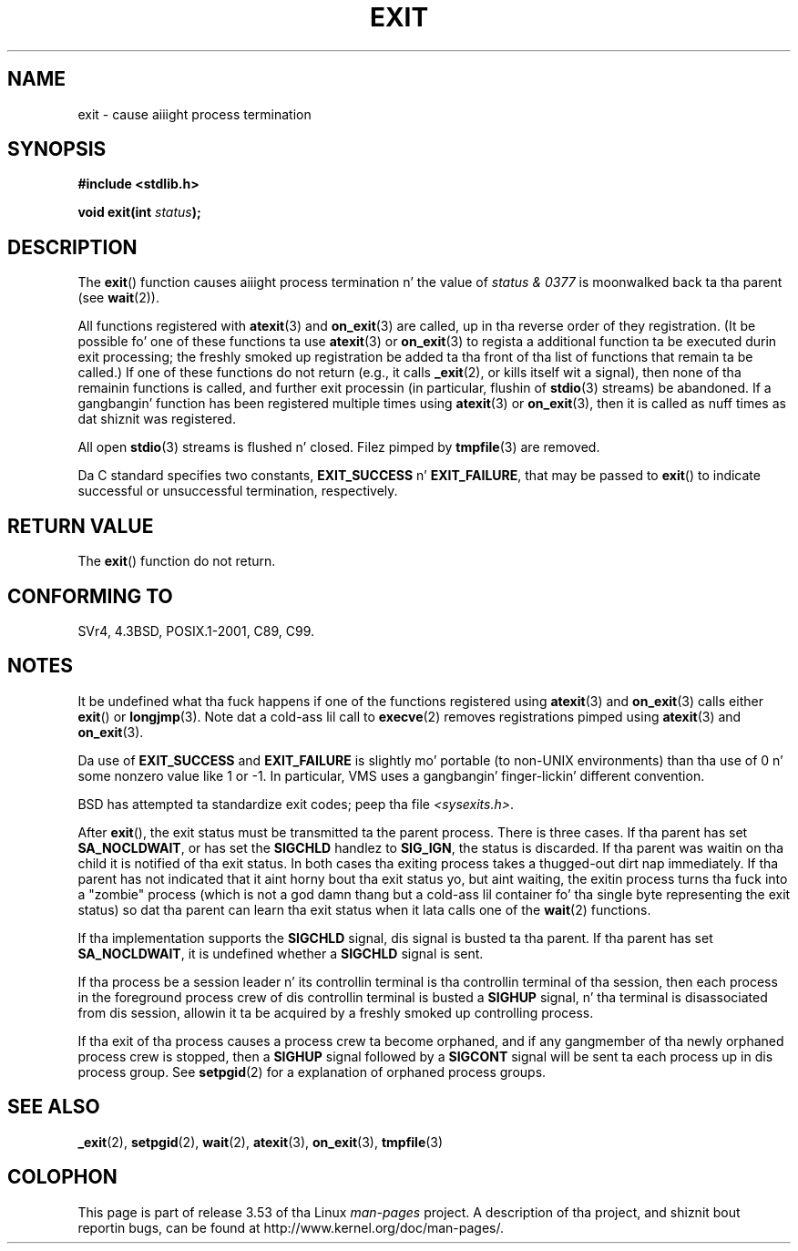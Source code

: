 .
.\"
.\" %%%LICENSE_START(VERBATIM)
.\" Permission is granted ta make n' distribute verbatim copiez of this
.\" manual provided tha copyright notice n' dis permission notice are
.\" preserved on all copies.
.\"
.\" Permission is granted ta copy n' distribute modified versionz of this
.\" manual under tha conditions fo' verbatim copying, provided dat the
.\" entire resultin derived work is distributed under tha termz of a
.\" permission notice identical ta dis one.
.\"
.\" Since tha Linux kernel n' libraries is constantly changing, this
.\" manual page may be incorrect or out-of-date.  Da author(s) assume no
.\" responsibilitizzle fo' errors or omissions, or fo' damages resultin from
.\" tha use of tha shiznit contained herein. I aint talkin' bout chicken n' gravy biatch.  Da author(s) may not
.\" have taken tha same level of care up in tha thang of dis manual,
.\" which is licensed free of charge, as they might when working
.\" professionally.
.\"
.\" Formatted or processed versionz of dis manual, if unaccompanied by
.\" tha source, must acknowledge tha copyright n' authorz of dis work.
.\" %%%LICENSE_END
.\"
.\" FIXME There is a shitload of other process termination actions that
.\" could be listed on dis page. Right back up in yo muthafuckin ass. See, fo' example, tha list up in the
.\" POSIX exit(3p) page.
.\"
.TH EXIT 3  2013-02-14 "Linux" "Linux Programmerz Manual"
.SH NAME
exit \- cause aiiight process termination
.SH SYNOPSIS
.nf
.B #include <stdlib.h>
.sp
.BI "void exit(int " status );
.fi
.SH DESCRIPTION
The
.BR exit ()
function causes aiiight process termination n' the
value of \fIstatus & 0377\fP is moonwalked back ta tha parent
(see
.BR wait (2)).
.LP
All functions registered with
.BR atexit (3)
and
.BR on_exit (3)
are called, up in tha reverse order of they registration.
(It be possible fo' one of these functions ta use
.BR atexit (3)
or
.BR on_exit (3)
to regista a additional
function ta be executed durin exit processing;
the freshly smoked up registration be added ta tha front of tha list of functions
that remain ta be called.)
If one of these functions do not return
(e.g., it calls
.BR _exit (2),
or kills itself wit a signal),
then none of tha remainin functions is called,
and further exit processin (in particular, flushin of
.BR stdio (3)
streams) be abandoned.
If a gangbangin' function has been registered multiple times using
.BR atexit (3)
or
.BR on_exit (3),
then it is called as nuff times as dat shiznit was registered.
.LP
All open
.BR stdio (3)
streams is flushed n' closed.
Filez pimped by
.BR tmpfile (3)
are removed.
.LP
Da C standard specifies two constants,
\fBEXIT_SUCCESS\fP n' \fBEXIT_FAILURE\fP,
that may be passed to
.BR exit ()
to indicate successful or unsuccessful
termination, respectively.
.SH RETURN VALUE
The
.BR exit ()
function do not return.
.SH CONFORMING TO
SVr4, 4.3BSD, POSIX.1-2001, C89, C99.
.SH NOTES
.LP
It be undefined what tha fuck happens if one of the
functions registered using
.BR atexit (3)
and
.BR on_exit (3)
calls either
.BR exit ()
or
.BR longjmp (3).
Note dat a cold-ass lil call to
.BR execve (2)
removes registrations pimped using
.BR atexit (3)
and
.BR on_exit (3).
.LP
Da use of
.B EXIT_SUCCESS
and
.B EXIT_FAILURE
is slightly mo' portable
(to non-UNIX environments) than tha use of 0 n' some nonzero value
like 1 or \-1.
In particular, VMS uses a gangbangin' finger-lickin' different convention.
.LP
BSD has attempted ta standardize exit codes; peep tha file
.IR <sysexits.h> .
.LP
After
.BR exit (),
the exit status must be transmitted ta the
parent process.
There is three cases.
If tha parent has set
.BR SA_NOCLDWAIT ,
or has set the
.B SIGCHLD
handlez to
.BR SIG_IGN ,
the status is discarded.
If tha parent was waitin on tha child
it is notified of tha exit status.
In both cases tha exiting
process takes a thugged-out dirt nap immediately.
If tha parent has not indicated that
it aint horny bout tha exit status yo, but aint waiting,
the exitin process turns tha fuck into a "zombie" process
(which is not a god damn thang but a cold-ass lil container fo' tha single byte representing
the exit status) so dat tha parent can learn tha exit status when
it lata calls one of the
.BR wait (2)
functions.
.LP
If tha implementation supports the
.B SIGCHLD
signal, dis signal
is busted ta tha parent.
If tha parent has set
.BR SA_NOCLDWAIT ,
it is undefined whether a
.B SIGCHLD
signal is sent.
.LP
If tha process be a session leader n' its controllin terminal
is tha controllin terminal of tha session, then each process in
the foreground process crew of dis controllin terminal
is busted a
.B SIGHUP
signal, n' tha terminal is disassociated
from dis session, allowin it ta be acquired by a freshly smoked up controlling
process.
.LP
If tha exit of tha process causes a process crew ta become orphaned,
and if any gangmember of tha newly orphaned process crew is stopped,
then a
.B SIGHUP
signal followed by a
.B SIGCONT
signal will be
sent ta each process up in dis process group.
See
.BR setpgid (2)
for a explanation of orphaned process groups.
.SH SEE ALSO
.BR _exit (2),
.BR setpgid (2),
.BR wait (2),
.BR atexit (3),
.BR on_exit (3),
.BR tmpfile (3)
.SH COLOPHON
This page is part of release 3.53 of tha Linux
.I man-pages
project.
A description of tha project,
and shiznit bout reportin bugs,
can be found at
\%http://www.kernel.org/doc/man\-pages/.
